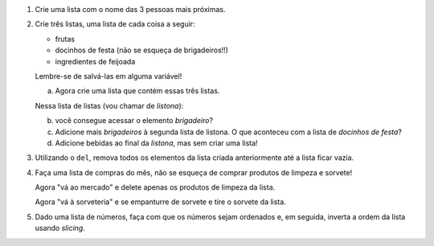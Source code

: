 #. Crie uma lista com o nome das 3 pessoas mais próximas.

#. Crie três listas, uma lista de cada coisa a seguir:

   * frutas
   * docinhos de festa (não se esqueça de brigadeiros!!)
   * ingredientes de feijoada

   Lembre-se de salvá-las em alguma variável!

   a. Agora crie uma lista que contém essas três listas.

   Nessa lista de listas (vou chamar de *listona*):

   b. você consegue acessar o elemento *brigadeiro*?

   c. Adicione mais *brigadeiros* à segunda lista de listona. O que aconteceu
      com a lista de *docinhos de festa*?

   d. Adicione bebidas ao final da *listona*, mas sem criar uma lista!

#. Utilizando o ``del``, remova todos os elementos da lista criada anteriormente
   até a lista ficar vazia.

#. Faça uma lista de compras do mês, não se esqueça de comprar produtos de
   limpeza e sorvete!

   Agora "vá ao mercado" e delete apenas os produtos de limpeza da lista.

   Agora "vá à sorveteria" e se empanturre de sorvete e tire o sorvete da lista.

#. Dado uma lista de números, faça com que os números sejam ordenados e, em seguida, inverta a ordem da lista usando *slicing*.
